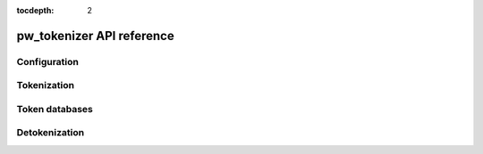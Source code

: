 :tocdepth: 2

.. _module-pw_tokenizer-api:

==========================
pw_tokenizer API reference
==========================
.. pigweed-module-subpage::
   :name: pw_tokenizer
   :tagline: Compress strings to shrink logs by +75%

.. _module-pw_tokenizer-api-configuration:

-------------
Configuration
-------------
.. tab-set::

   .. tab-item:: C++ / C
      :sync: cpp

      .. doxygenfile:: pw_tokenizer/config.h
         :sections: define

------------
Tokenization
------------
.. tab-set::

   .. tab-item:: C++ / C
      :sync: cpp

      .. doxygenfunction:: pw::tokenizer::EncodeArgs
      .. doxygenclass:: pw::tokenizer::EncodedMessage
         :members:
      .. doxygenfunction:: pw::tokenizer::MinEncodingBufferSizeBytes
      .. doxygendefine:: PW_TOKENIZE_FORMAT_STRING
      .. doxygendefine:: PW_TOKENIZE_FORMAT_STRING_ANY_ARG_COUNT
      .. doxygendefine:: PW_TOKENIZE_STRING
      .. doxygendefine:: PW_TOKENIZE_STRING_DOMAIN
      .. doxygendefine:: PW_TOKENIZE_STRING_DOMAIN_EXPR
      .. doxygendefine:: PW_TOKENIZE_STRING_EXPR
      .. doxygendefine:: PW_TOKENIZE_STRING_MASK
      .. doxygendefine:: PW_TOKENIZE_STRING_MASK_EXPR
      .. doxygendefine:: PW_TOKENIZE_TO_BUFFER
      .. doxygendefine:: PW_TOKENIZE_TO_BUFFER_DOMAIN
      .. doxygendefine:: PW_TOKENIZE_TO_BUFFER_MASK
      .. doxygendefine:: PW_TOKENIZER_REPLACE_FORMAT_STRING
      .. doxygendefine:: PW_TOKENIZER_ARG_TYPES
      .. doxygenfunction:: pw_tokenizer_EncodeArgs
      .. doxygenfunction:: pw_tokenizer_EncodeInt
      .. doxygenfunction:: pw_tokenizer_EncodeInt64
      .. doxygentypedef:: pw_tokenizer_Token

   .. tab-item:: Python
      :sync: py

      .. autofunction:: pw_tokenizer.encode.encode_token_and_args
      .. autofunction:: pw_tokenizer.tokens.pw_tokenizer_65599_hash

   .. tab-item:: Rust
      :sync: rs

      See `Crate pw_tokenizer </rustdoc/pw_tokenizer/>`_.

.. _module-pw_tokenizer-api-token-databases:

---------------
Token databases
---------------
.. tab-set::

   .. tab-item:: C++ / C
      :sync: cpp

      .. doxygenclass:: pw::tokenizer::TokenDatabase
         :members:

.. _module-pw_tokenizer-api-detokenization:

--------------
Detokenization
--------------
.. tab-set::

   .. tab-item:: Python
      :sync: py

      .. automodule:: pw_tokenizer.detokenize
         :members:

      .. automodule:: pw_tokenizer.proto
         :members:
